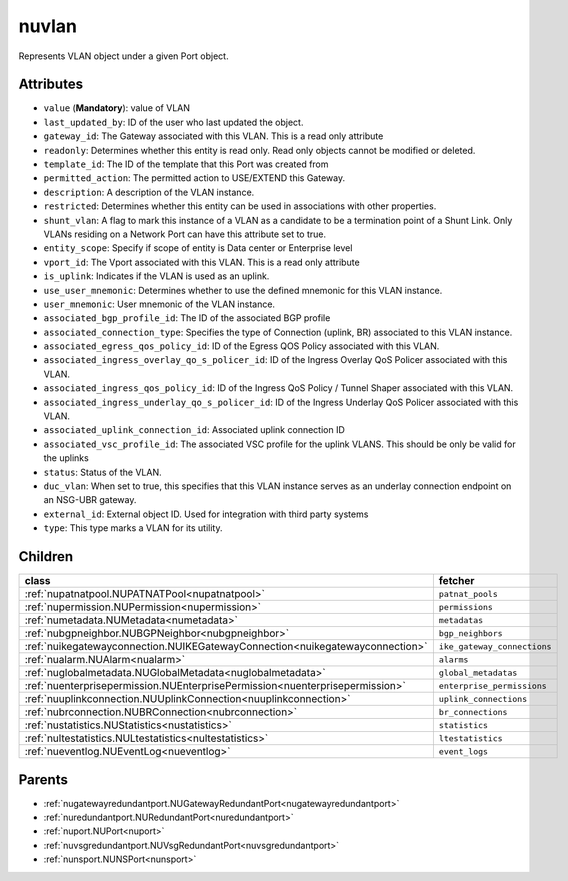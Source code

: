 .. _nuvlan:

nuvlan
===========================================

.. class:: nuvlan.NUVLAN(bambou.nurest_object.NUMetaRESTObject,):

Represents VLAN object under a given Port object.


Attributes
----------


- ``value`` (**Mandatory**): value of VLAN

- ``last_updated_by``: ID of the user who last updated the object.

- ``gateway_id``: The Gateway associated with this  VLAN. This is a read only attribute

- ``readonly``: Determines whether this entity is read only.  Read only objects cannot be modified or deleted.

- ``template_id``: The ID of the template that this Port was created from

- ``permitted_action``: The permitted  action to USE/EXTEND  this Gateway.

- ``description``: A description of the VLAN instance.

- ``restricted``: Determines whether this entity can be used in associations with other properties.

- ``shunt_vlan``: A flag to mark this instance of a VLAN as a candidate to be a termination point of a Shunt Link.  Only VLANs residing on a Network Port can have this attribute set to true.

- ``entity_scope``: Specify if scope of entity is Data center or Enterprise level

- ``vport_id``: The Vport associated with this VLAN. This is a read only attribute

- ``is_uplink``: Indicates if the VLAN is used as an uplink.

- ``use_user_mnemonic``: Determines whether to use the defined mnemonic for this VLAN instance.

- ``user_mnemonic``: User mnemonic of the VLAN instance.

- ``associated_bgp_profile_id``: The ID of the associated BGP profile

- ``associated_connection_type``: Specifies the type of Connection (uplink, BR) associated to this VLAN instance.

- ``associated_egress_qos_policy_id``: ID of the Egress QOS Policy associated with this VLAN.

- ``associated_ingress_overlay_qo_s_policer_id``: ID of the Ingress Overlay QoS Policer associated with this VLAN.

- ``associated_ingress_qos_policy_id``: ID of the Ingress QoS Policy / Tunnel Shaper associated with this VLAN.

- ``associated_ingress_underlay_qo_s_policer_id``: ID of the Ingress Underlay QoS Policer associated with this VLAN.

- ``associated_uplink_connection_id``: Associated uplink connection ID

- ``associated_vsc_profile_id``: The associated VSC profile for the uplink VLANS. This should be only be valid for the uplinks

- ``status``: Status of the VLAN.

- ``duc_vlan``: When set to true, this specifies that this VLAN instance serves as an underlay connection endpoint on an NSG-UBR gateway.

- ``external_id``: External object ID. Used for integration with third party systems

- ``type``: This type marks a VLAN for its utility.




Children
--------

================================================================================================================================================               ==========================================================================================
**class**                                                                                                                                                      **fetcher**

:ref:`nupatnatpool.NUPATNATPool<nupatnatpool>`                                                                                                                   ``patnat_pools`` 
:ref:`nupermission.NUPermission<nupermission>`                                                                                                                   ``permissions`` 
:ref:`numetadata.NUMetadata<numetadata>`                                                                                                                         ``metadatas`` 
:ref:`nubgpneighbor.NUBGPNeighbor<nubgpneighbor>`                                                                                                                ``bgp_neighbors`` 
:ref:`nuikegatewayconnection.NUIKEGatewayConnection<nuikegatewayconnection>`                                                                                     ``ike_gateway_connections`` 
:ref:`nualarm.NUAlarm<nualarm>`                                                                                                                                  ``alarms`` 
:ref:`nuglobalmetadata.NUGlobalMetadata<nuglobalmetadata>`                                                                                                       ``global_metadatas`` 
:ref:`nuenterprisepermission.NUEnterprisePermission<nuenterprisepermission>`                                                                                     ``enterprise_permissions`` 
:ref:`nuuplinkconnection.NUUplinkConnection<nuuplinkconnection>`                                                                                                 ``uplink_connections`` 
:ref:`nubrconnection.NUBRConnection<nubrconnection>`                                                                                                             ``br_connections`` 
:ref:`nustatistics.NUStatistics<nustatistics>`                                                                                                                   ``statistics`` 
:ref:`nultestatistics.NULtestatistics<nultestatistics>`                                                                                                          ``ltestatistics`` 
:ref:`nueventlog.NUEventLog<nueventlog>`                                                                                                                         ``event_logs`` 
================================================================================================================================================               ==========================================================================================



Parents
--------


- :ref:`nugatewayredundantport.NUGatewayRedundantPort<nugatewayredundantport>`

- :ref:`nuredundantport.NURedundantPort<nuredundantport>`

- :ref:`nuport.NUPort<nuport>`

- :ref:`nuvsgredundantport.NUVsgRedundantPort<nuvsgredundantport>`

- :ref:`nunsport.NUNSPort<nunsport>`

